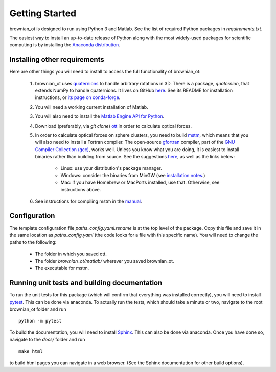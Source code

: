 .. _setup:

Getting Started
===============
brownian_ot is designed to run using Python 3 and Matlab.
See the list of required Python packages in `requirements.txt`.

The easiest way to install an up-to-date release of Python along with
the most widely-used packages for scientific computing is by installing the
`Anaconda distribution <https://www.anaconda.com/products/individual>`_.

Installing other requirements
-----------------------------
Here are other things you will need to install to access the full functionality of brownian_ot:

 #. brownian_ot uses `quaternions <https://en.wikipedia.org/wiki/Quaternion>`_ to handle arbitrary rotations in 3D. There is a package, `quaternion`, that extends NumPy to handle quaternions. It lives on GitHub `here <https://github.com/moble/quaternion>`_. See its README for installation instructions, or `its page on conda-forge <https://anaconda.org/conda-forge/quaternion>`_.
 #. You will need a working current installation of Matlab.
 #. You will also need to install the `Matlab Engine API for Python <https://www.mathworks.com/help/matlab/matlab_external/install-the-matlab-engine-for-python.html>`_.
 #. Download (preferably, via `git clone`) `ott <https://github.com/ilent2/ott>`_ in order to calculate optical forces.  
 #. In order to calculate optical forces on sphere clusters, you need to build `mstm <http://www.eng.auburn.edu/~dmckwski/scatcodes/>`_, which means that you will also need to install a Fortran compiler. The open-source `gfortran <https://gcc.gnu.org/fortran/>`_ compiler, part of the `GNU Compiler Collection (gcc) <https://gcc.gnu.org/>`_, works well. Unless you know what you are doing, it is easiest to install binaries rather than building from source. See the suggestions `here <https://gcc.gnu.org/wiki/GFortranBinaries>`_, as well as the links below:
 
     * Linux: use your distribution's package manager.
     * Windows: consider the binaries from MinGW (see `installation notes <http://www.mingw.org/wiki/Getting_Started>`_.)
     * Mac: if you have Homebrew or MacPorts installed, use that. Otherwise, see instructions above.
       
 #. See instructions for compiling mstm in the `manual <http://www.eng.auburn.edu/~dmckwski/scatcodes/mstm-manual-2013-v3.0.pdf>`_.


Configuration
-------------

The template configuration file `paths_config.yaml.rename` is at the top level of the package. Copy this file and save it in the same location as `paths_config.yaml` (the code looks for a file with this specific name). You will need to change the paths to the following:
 
     * The folder in which you saved ott.
     * The folder `brownian_ot/matlab/` wherever you saved brownian_ot.
     * The executable for mstm.

       
Running unit tests and building documentation
---------------------------------------------
       
To run the unit tests for this package (which will confirm that everything was installed correctly), you will need to install `pytest <https://docs.pytest.org/en/latest/>`_. This can be done via anaconda. To actually run the tests, which should take a minute or two, navigate to the root brownian_ot folder and run ::

       python -m pytest

To build the documentation, you will need to install `Sphinx <https://www.sphinx-doc.org/en/master/>`_. This can also be done via anaconda. Once you have done so, navigate to the `docs/` folder and run ::

       make html

to build html pages you can navigate in a web browser. (See the Sphinx documentation for other build options).
   

  
